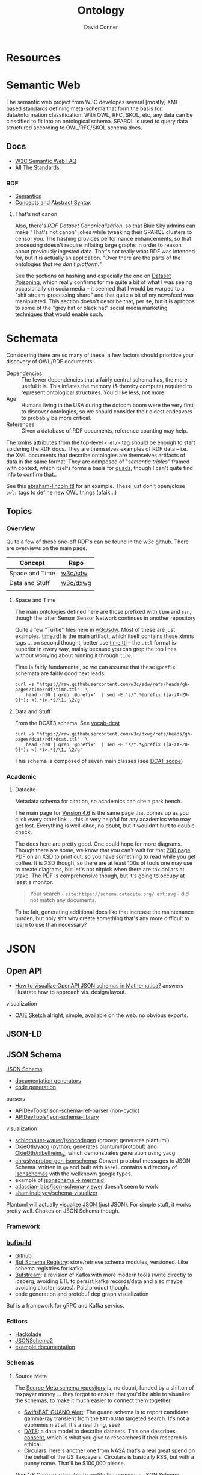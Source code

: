 :PROPERTIES:
:ID:       bb8bbe7c-6d49-4088-9161-2ae2edb4abd6
:END:
#+TITLE:     Ontology
#+AUTHOR:    David Conner
#+EMAIL:     noreply@te.xel.io
#+DESCRIPTION: notes


* Resources

* Semantic Web

The semantic web project from W3C developes several [mostly] XML-based standards
defining meta-schema that form the basis for data/information classification.
With OWL, RFC, SKOL, etc, any data can be classified to fit into an ontological
schema. SPARQL is used to query data structured according to OWL/RFC/SKOL schema
docs.

** Docs

+ [[https://www.w3.org/2001/sw/SW-FAQ][W3C Semantic Web FAQ]]
+ [[https://www.w3.org/TR/?filter-tr-name=&status%5B%5D=standard][All The Standards]]

*** RDF

+ [[https://www.w3.org/TR/rdf11-mt/][Semantics]]
+ [[https://www.w3.org/TR/rdf11-concepts/][Concepts and Abstract Syntax]]

**** That's not canon

Also, there's [[RDF Dataset Canonicalization][RDF Dataset Canonicalization]], so that Blue Sky admins can make
"That's not canon" jokes while tweaking their SPARQL clusters to censor you. The
hashing provides performance enhancements, so that processing doesn't require
inflating large graphs in order to reason about previously ingested data. That's
not really what RDF was intended for, but it is actually an application. "Over
there are the parts of the ontologies /that we don't platform./"

See the sections on hashing and especially the one on [[https://www.w3.org/TR/rdf-canon/#dataset-poisoning][Dataset Poisoning]], which
really confirms for me quite a bit of what I was seeing occasionally on socia
media -- it seemed that I would be warped to a "shit stream-processing shard"
and that quite a bit of my newsfeed was manipulated. This section doesn't
describe that, per se, but it is apropos to some of the "grey hat or black hat"
social media marketing techniques that would enable such.

* Schemata

Considering there are so many of these, a few factors should prioritize your
discovery of OWL/RDF documents:

+ Dependencies :: The fewer dependencies that a fairly central schema has, the
  more useful it is. This inflates the memory (& thereby compute) required to
  represent ontological structures. You'd like less, not more.
+ Age :: Humans living in the USA during the dotcom boom were the very first to
  discover ontologies, so we should consider their oldest endeavors to probably
  be more critical.
+ References :: Given a database of RDF documents, reference counting may help.

The xmlns attributes from the top-level =<rdf/>= tag should be enough to start
spidering the RDF docs. They are themselves examples of RDF data -- i.e. the XML
documents that describe ontologies are themselves artifacts of data in the same
format. They are composed of "[[Semantic triple][semantic triples]]" framed with context, which
itselfs forms a basis for [[https://www.w3.org/TR/2014/REC-n-quads-20140225/][quads]], though I can't quite find info to confirm
that..

See this [[https://github.com/w3c/sdw/blob/gh-pages/time/rdf/abraham-lincoln.ttl][abraham-lincoln.ttl]] for an example. These just don't open/close =owl:=
tags to define new OWL things (afaik...)



** Topics

*** Overview

Quite a few of these one-off RDF's can be found in the w3c github. There are
overviews on the main page.

|----------------+----------|
| Concept        | Repo     |
|----------------+----------|
| Space and Time | [[https://github.com/w3c/sdw][w3c/sdw]]  |
| Data and Stuff | [[https://github.com/w3c/dxwg][w3c/dxwg]] |
|                |          |
|----------------+----------|

**** Space and Time

The main ontologies defined here are those prefixed with =time= and =ssn=, though
the latter Sensor Sensor Network continues in another repository

Quite a few "Turtle" files here in [[github:w3c/sdw][w3c/sdw]]. Most of these are just examples.
[[https://github.com/w3c/sdw/blob/gh-pages/time/rdf/time.rdf][time.rdf]] is the main artifact, which itself contains these xlmns tags ... on
second thought, better use [[https://github.com/w3c/sdw/blob/gh-pages/time/rdf/time.ttl][time.ttl]] -- the =.ttl= format is superior in every way,
mainly because you can grep the top lines without worrying about running it
through =tide=.

Time is fairly fundamental, so we can assume that these =@prefix= schemata are
fairly good next leads.

#+begin_src shell :results output table
curl -s "https://raw.githubusercontent.com/w3c/sdw/refs/heads/gh-pages/time/rdf/time.ttl" |\
    head -n10 | grep '@prefix'  | sed -E 's/^.*@prefix ([a-zA-Z0-9]*): <(.*)>.*$/\1, \2/g'
#+end_src

#+RESULTS:
|      | http://www.w3.org/2006/time#                |
| dct  | http://purl.org/dc/terms/                   |
| owl  | http://www.w3.org/2002/07/owl#              |
| rdf  | http://www.w3.org/1999/02/22-rdf-syntax-ns# |
| rdfs | http://www.w3.org/2000/01/rdf-schema#       |
| skos | http://www.w3.org/2004/02/skos/core#        |
| xsd  | http://www.w3.org/2001/XMLSchema#           |

**** Data and Stuff

From the DCAT3 schema. See [[https://www.w3.org/TR/vocab-dcat/][vocab-dcat]]

#+begin_src shell :results output table
curl -s "https://raw.githubusercontent.com/w3c/dxwg/refs/heads/gh-pages/dcat/rdf/dcat.ttl" |\
    head -n20 | grep '@prefix'  | sed -E 's/^.*@prefix ([a-zA-Z0-9]*): <(.*)>.*$/\1, \2/g'
#+end_src

#+RESULTS:
| adms    | http://www.w3.org/ns/adms#                  |
| bibo    | http://purl.org/ontology/bibo/              |
| dcat    | http://www.w3.org/ns/dcat#                  |
| dcterms | http://purl.org/dc/terms/                   |
| dctype  | http://purl.org/dc/dcmitype/                |
| foaf    | http://xmlns.com/foaf/0.1/                  |
| org     | http://www.w3.org/ns/org#                   |
| owl     | http://www.w3.org/2002/07/owl#              |
| prov    | http://www.w3.org/ns/prov#                  |
| pav     | http://purl.org/pav/                        |
| rdf     | http://www.w3.org/1999/02/22-rdf-syntax-ns# |
| rdfs    | http://www.w3.org/2000/01/rdf-schema#       |
| sdo     | http://schema.org/                          |
| skos    | http://www.w3.org/2004/02/skos/core#        |
| vann    | http://purl.org/vocab/vann/                 |
| vcard   | http://www.w3.org/2006/vcard/ns#            |
| xhv     | http://www.w3.org/1999/xhtml/vocab#         |
| xsd     | http://www.w3.org/2001/XMLSchema#           |

This schema is composed of seven main classes (see [[https://w3c.github.io/dxwg/dcat/#dcat-scope][DCAT scope]])

[[file:img/dcat-rdf.svg]]

*** Academic

**** Datacite

Metadata schema for citation, so academics can cite a park bench.

The main page for [[https://schema.datacite.org/meta/kernel-4.6/index.html][Version 4.6]] is the same page that comes up as you click every
other link ... this is very helpful for any academics who may get lost.
Everything is well-cited, no doubt, but it wouldn't hurt to double check.

The docs here are pretty good. One could hope for more diagrams. Though there
are some, we know that you can't wait for that [[https://datacite-metadata-schema.readthedocs.io/_/downloads/en/4.6/pdf/][200 page PDF]] on an XSD to print
out, so you have something to read while you get coffee. It is XSD though, so
there are at least 100s of tools one may use to create diagrams, but let's not
nitpick when there are tax dollars at stake. The PDF is comprehensive though,
but it's going to occupy at least a monitor.

#+begin_quote
Your search - =site:https://schema.datacite.org/ ext:svg= - did not match any
documents.
#+end_quote

To be fair, generating additional docs like that increase the maintenance
burden, but holy shit why create something that's any more difficult to learn to
use than necessary?

* JSON
** Open API

+ [[https://mathematica.stackexchange.com/questions/310671/how-can-i-visualize-openapi-json-schemas-in-mathematica][How to visualize OpenAPI JSON schemas in Mathematica?]] answers illustrate how
  to approach vis. design/layout.

visualization

+ [[https://github.com/OAIE/oaie-sketch?tab=readme-ov-file][OAIE Sketch]] alright, simple, available on the web. no obvious exports.

** JSON-LD
** JSON Schema

[[https://json-schema.org/][JSON Schema]]:

+ [[https://json-schema.org/implementations#documentation-generators][documentation generators]]
+ [[https://json-schema.org/implementations#code-generation][code generation]]

parsers

+ [[https://github.com/APIDevTools/json-schema-ref-parser][APIDevTools/json-schema-ref-parser]] (non-cyclic)
+ [[https://github.com/sagold/json-schema-library][APIDevTools/json-schema-library]]

visualization

+ [[https://github.com/schlothauer-wauer/jsoncodegen][schlothauer-wauer/jsoncodegen]] (groovy; generates plantuml)
+ [[https://github.com/OkieOth/yacg][OkieOth/yacg]] (python; generates plantuml/protobuf) and [[github:OkieOth/nibelheim_ts][OkieOth/nibelheim_ts]],
  which demonstrates generation using yacg
+ [[https://github.com/chrusty/protoc-gen-jsonschema][chrusty/protoc-gen-jsonschema]]: Convert protobuf messages to JSON Schema.
  written in =go= and built with =bazel=. contains a directory of [[https://github.com/chrusty/protoc-gen-jsonschema/tree/main/jsonschemas][jsonschemas]] with
  the wellknown google types.
+ example of [[https://jsitor.com/BBMYqTkZ3][jsonschema -> mermaid]]
+ [[https://github.com/atlassian-labs/json-schema-viewer][atlassian-labs/json-schema-viewer]] doesn't seem to work
+ [[https://github.com/shamilnabiyev/schema-visualizer][shamilnabiyev/schema-visualizer]]

Plantuml will actually [[https://plantuml.com/json][visualize JSON]] (just JSON). For simple stuff, it works
pretty well. Chokes on JSON Schema though.

*** Framework
*** [[https://github.com/bufbuild][bufbuild]]

+ [[https://github.com/bufbuild][Github]]
+ [[https://buf.build/docs/bsr/][Buf Schema Registry]]: store/retrieve schema modules, versioned. Like schema
  registries for kafka
+ [[https://buf.build/docs/bufstream/#as-a-pure-kafka-replacement][Bufstream]]: a revision of Kafka with more modern tools (write directly to
  iceberg, avoiding ETL to persist kafka records/data and also maybe avoiding
  cluster issues). Paid product though.
+ code generation and protobuf dep graph visualization

Buf is a framework for gRPC and Kafka servics.

*** Editors

+ [[https://hackolade.com/][Hackolade]]
+ [[https://hackolade.com/help/JSONSchema2.html][JSONSchema2]]
+ [[https://hackolade.com/schemas/bpostAddressFormattingWebservice_-_External_documentation.html][example documentation]]

*** Schemas
**** Source Meta

The [[https://schemas.sourcemeta.com/][Source Meta schema repository]] is, no doubt, funded by a shitton of taxpayer money ...
they forgot to ensure that you'd be able to visualize the schemas, to make it
much easier to connect them together.

+ [[https://schemas.sourcemeta.com/nasa/gcn/v4.2.0/notices/swift/bat/guano.schema.json][Swift/BAT-GUANO Alert]]: The guano schema is to report candidate gamma-ray
  transient from the =BAT-GUANO= targeted search. It's not a euphemism at all.
  It's a real thing, see?
+ [[https://schemas.sourcemeta.com/dats/v1.0.0][DATS]]: a data model to describe datasets. This one describes [[https://schemas.sourcemeta.com/dats/v1.0.0/consent_info_schema.json][consent]], which is
  what you give to researchers if their research is ethical.
+ [[https://schemas.sourcemeta.com/nasa/gcn/v4.2.0/circulars.schema.json][Circulars]]: here's another one from NASA that's a real great spend on the
  behalf of the US Taxpayers. Circulars is basically RSS, but with a punny name.
  That'll be $100,000 please.

Now VS Code may be able to rectify the erroneous JSON Schema version metadata,
but ... you can't do that. Why would you want to? Keep in mind that Github
Actions are basically Microsoft's way to backdoor it's Registry onto Github.

Calm down. That's a joke -- but it is ={"pretty": {"fucking" {"funny": 'null'}}}=
though

*** Hmmm

**** =$id= and =$ref=

The =$id= property and =$ref= meta-property-thingy both seem to be a hard constraint
on inter-dependent schemata.

+ These can't easily change and client libraries that process the JSON Schema
  must simultaneously handle (& functionally translate) multiple versions of the
  schema. So, if there's a schema with =$ref(...)= to external schemata specified
  according to another version of JSON Schema, then your client needs to know
  what to do with that.
+ Your VS Code extensions will only survive as long as their schemas can update
  when either =$id= or =$ref(...)= change. If the content of those URLs changes,
  then the functionality of your application will change (after its cache
  clears).
+ It is safer to stovepipe the JSON Schemata that you create, reducing external
  dependencies, potentially outside your control.

Questions

+ Is there a mechanism for hashing the =$id= and =$ref= of a schema? It's nice to
  just infer =$ref= as =$id=, but this doesn't easily permit versioning. No pressure.
+ Otherwise, you would need either: (1) query parameter parsing and now you
  can't simply serve static files. (2) URI conventions, like the =/doi/= in
  =doi.org/doi/10.123/muhdoi456=

So, hashing would help enforce guarantees about consistency of versions... idc
really, but it really seems like "they" only wanted people with aphantasia to
work on JSON Schema, so i have no idea wut 2 do with all this. I'm here for the
"schemas"

*** Root Schemata

The Draft-07 is by far the most commonly used.

**** In Yaml

After saving, diff to check interpretation with

#+begin_src sh
diff <(cat $ORG_DIRECTORY/roam/topics/data/draft-07.schema.yaml | yq -y) \
    <(cat $ORG_DIRECTORY/roam/topics/data/draft-07.schema.yaml | sed -e "s/\"/'/g" | yq -y)
#+end_src

***** draft-07

Started with the wrong version (pulled URL from the =ansible-rulebook= schema),
but later versions of schema need to establish compatibility. Most of the
ansible schemata seem to be referring to the =draft-07= JSON Schema spec.

#+begin_example yaml
$schema: http://json-schema.org/draft-07/schema#
$id: http://json-schema.org/draft-07/schema#
title: Core schema meta-schema
# description: "none"
default: true
type: ["object", "boolean"]

definitions:
  simpleTypes: {enum: [array, boolean, integer, 'null', number, object, string]}
  schemaArray: {type: array, items: {$ref: '#'},      minItems: 1}
  stringArray: {type: array, items: {type: string}, uniqueItems: true, default: []}
  nonNegativeInteger: {type: integer, minimum: 0}
  nonNegativeIntegerDefault0: {allOf: [{$ref: '#/definitions/nonNegativeInteger'}, {default: 0}]}

properties:
  $id:      {type: string, format: uri-reference}
  $schema:  {type: string, format: uri}
  $ref:     {type: string, format: uri-reference}
  $comment: {type: string}

  title:       {type: string}
  description: {type: string}
  examples:    {type: array, items: true}

  default:   true
  const:     true
  readOnly:  {type: boolean, default: false}
  writeOnly: {type: boolean, default: false}

  contains: {$ref: '#'}
  required: {$ref: '#/definitions/stringArray'}
  format:   {type: string}
  pattern:  {type: string, format: regex}
  enum:     {type: array, items: true, minItems: 1,  uniqueItems: true}

  # content properties
  contentMediaType: {type: string}
  contentEncoding: {type: string}

  # integer property validation
  minimum: {type: number}
  maximum: {type: number}
  exclusiveMinimum: {type: number}
  exclusiveMaximum: {type: number}
  multipleOf: {type: number, exclusiveMinimum: 0}

  minLength: {$ref: '#/definitions/nonNegativeIntegerDefault0'}
  maxLength: {$ref: '#/definitions/nonNegativeInteger'}

  items:   {default: true, anyOf: [{$ref: '#'}, {$ref: '#/definitions/schemaArray'}]}
  additionalItems: {$ref: '#'}
  uniqueItems:  {type: boolean, default: false}

  minItems: {$ref: '#/definitions/nonNegativeIntegerDefault0'}
  maxItems: {$ref: '#/definitions/nonNegativeInteger'}

  definitions:  {type: object, default: {}, additionalProperties: {$ref: '#'}}
  dependencies: {type: object, anyOf: [{$ref: '#'}, {$ref: '#/definitions/stringArray'}]}

  properties: {type: object, default: {}, additionalProperties: {$ref: '#'}}
  propertyNames: {$ref: '#'}
  additionalProperties: {$ref: '#'}
  patternProperties: {type: object, default: {}, additionalProperties: {$ref: '#'}, propertyNames: {format: regex}}
  minProperties:    {$ref: '#/definitions/nonNegativeIntegerDefault0'}
  maxProperties:    {$ref: '#/definitions/nonNegativeInteger'}

  type:
    anyOf:
      - $ref: '#/definitions/simpleTypes'
      - {type: array, items: {$ref: '#/definitions/simpleTypes',  minItems: 1, uniqueItems: true}}

# boolean
  if:     {$ref: '#'}
  then:   {$ref: '#'}
  else:   {$ref: '#'}
  allOf:  {$ref: '#/definitions/schemaArray'}
  anyOf:  {$ref: '#/definitions/schemaArray'}
  oneOf:  {$ref: '#/definitions/schemaArray'}
  not:    {$ref: '#'}
#+end_example

***** 2019-09

#+begin_example yaml
$schema: https://json-schema.org/draft/2019-09/schema
$id: https://json-schema.org/draft/2019-09/schema
$recursiveAnchor: true
title: Core and Validation specifications meta-schema
type: [object, boolean]

$vocabulary:
  https://json-schema.org/draft/2019-09/vocab/core: true
  https://json-schema.org/draft/2019-09/vocab/applicator: true
  https://json-schema.org/draft/2019-09/vocab/validation: true
  https://json-schema.org/draft/2019-09/vocab/meta-data: true
  https://json-schema.org/draft/2019-09/vocab/format: false
  https://json-schema.org/draft/2019-09/vocab/content: true

# in
allOf:
  - {$ref: meta/core}
  - {$ref: meta/applicator}
  - {$ref: meta/validation}
  - {$ref: meta/meta-data}
  - {$ref: meta/format}
  - {$ref: meta/content}

properties:
  definitions:
    type: object
    default: {}
    additionalProperties: {$recursiveRef: '#'}
    $comment: While no longer an official keyword as it is replaced by $defs, this
      keyword is retained in the meta-schema to prevent incompatible extensions as
      it remains in common use.
  dependencies:
    type: object
    additionalProperties:
      anyOf: [$recursiveRef: '#', $ref: meta/validation#/$defs/stringArray]
    $comment: '"dependencies" is no longer a keyword, but schema authors should avoid
      redefining it to facilitate a smooth transition to "dependentSchemas" and "dependentRequired"'
#+end_example


***** 2020-12

+ The top meta-schama will point to vocabs like =./meta/core=, not =./vocab/core=
+ The 2020-12 updates add =vocab/unevaluated= and change =vocab/format= to
  =vocab/format-annotation=

+ Order matters in =$vocabulary= and in the general evaluation of these files,
  AFAIK. It seems to evaluate the definition for =$ref= from =vocab/core= before
  getting to the =allOf= property, which implies that these =$vocabulary= schemata
  each evaluate to a type ... but one that's not quite handled identically.

+ however, for clarity, i've moved the =$defs= section above =properties=. this
  =$defs= property is actually defined in =properties= inside the same =meta/core=
  schema vocabulary file

+ The =$ref: '#'= needs to resolve locally AFAIK and =$dynamicRef: '#meta'= needs to
  resolve to a named umm schema namespace.

+ After grokking the difference between =properties= and =additionalProperties= ...
  the [[https://json-schema.org/understanding-json-schema/reference/object#extending][Extending Closed Schemas]] section shows how it affects validation when
  constraints like =allOf= are specified.

+ Pattern properties reserve slices of the effective property keyspace to
  strings which match the regex. I believe this happens after properties and
  before additionalProperties. The =properties= map the keyspace domain to schema
  types.

  #+begin_quote
The ideas from [[https://en.wikipedia.org/wiki/Free_monoid][free monoids and the Kleene Star]] are relevant. Ranges of key
space can be reserved to resolve with certainty in dependent/referencing schema
if the pattern properties are specified with regexps which do not overlap. It's
likely possible to have regexps which overlap, but from within the validation of
data consisting of nested types, it's preferable (from a mathematic perspective,
at least) to specify clear bounds on the regexp. Bounding from the left or from the
right looks like =/^prefix_.*/= or =/_.*suffix$/=. Bounding on both sides makes it
simple to ensure no overlapping patterns, but placing a constraint in the middle
(e.g. =/.*_midfix_.*/=) has subtle implications, including the need for multiply
sorted data (or the loss of benefits from partial/total orderings).

These problems are moreso mathematic in nature, but ultimately a program is a
value in binary stringspace that gets unwrapped and which MUST be evaluated from
the left (i.e. the physical machine executing a program can't know whether the
input for the bootloader ever terminates, so some properties needs to be
reserved to formats specified by a prefix, so that the machine can modulate it's
downstream processing of the binary/asm program instructions without needing to
first complete the intake of data.)

Kinda irrelevant here, but not entirely, if you really wanted to parse data or
meaning out of a key.
  #+end_quote

here's the root file

#+begin_example yaml
$schema: https://json-schema.org/draft/2020-12/schema
$id: https://json-schema.org/draft/2020-12/schema
$dynamicAnchor: meta
title: Core and Validation specifications meta-schema
$comment: This meta-schema also defines keywords that have appeared in previous drafts in order to prevent incompatible extensions as they remain in common use.
type: [object, boolean]

$vocabulary:
  https://json-schema.org/draft/2020-12/vocab/core: true
  https://json-schema.org/draft/2020-12/vocab/applicator: true
  https://json-schema.org/draft/2020-12/vocab/unevaluated: true
  https://json-schema.org/draft/2020-12/vocab/validation: true
  https://json-schema.org/draft/2020-12/vocab/meta-data: true
  https://json-schema.org/draft/2020-12/vocab/format-annotation: true
  https://json-schema.org/draft/2020-12/vocab/content: true

allOf:
  - {$ref: meta/core}
  - {$ref: meta/applicator}
  - {$ref: meta/unevaluated}
  - {$ref: meta/validation}
  - {$ref: meta/meta-data}
  - {$ref: meta/format-annotation}
  - {$ref: meta/content}]

properties:
  definitions:
    $comment: '"definitions" has been replaced by "$defs".'
    type: object
    deprecated: true
    default: {}
    additionalProperties: {$dynamicRef: '#meta'}
  dependencies:
    $comment: '"dependencies" has been split and replaced by "dependentSchemas" and
      "dependentRequired" in order to serve their differing semantics.'
    type: object
    deprecated: true
    default: {}
    additionalProperties:
      anyOf:
        - $dynamicRef: '#meta'
        - $ref: meta/validation#/$defs/stringArray
  $recursiveAnchor:
    $comment: '"$recursiveAnchor" has been replaced by "$dynamicAnchor".'
    deprecated: true
    $ref: meta/core#/$defs/anchorString
  $recursiveRef:
    $comment: '"$recursiveRef" has been replaced by "$dynamicRef".'
    deprecated: true
    $ref: meta/core#/$defs/uriReferenceString

#+end_example

****** [[https://json-schema.org/draft/2020-12/meta/core][meta/core]]

#+begin_example yaml
$schema: https://json-schema.org/draft/2020-12/schema
$id: https://json-schema.org/draft/2020-12/meta/core
$dynamicAnchor: meta
title: Core vocabulary meta-schema
type: [object, boolean]

$defs:
  anchorString:       {type: string, pattern: ^[A-Za-z_][-A-Za-z0-9._]*$}
  uriString:          {type: string, format: uri}
  uriReferenceString: {type: string, format: uri-reference}

properties:
  $id: {$ref: '#/$defs/uriReferenceString', pattern: ^[^#]*#?$, $comment: Non-empty fragments not allowed.}

  $schema:        {$ref: '#/$defs/uriString'}
  $ref:           {$ref: '#/$defs/uriReferenceString'}
  $anchor:        {$ref: '#/$defs/anchorString'}
  $dynamicRef:    {$ref: '#/$defs/uriReferenceString'}
  $dynamicAnchor: {$ref: '#/$defs/anchorString'}

  $comment:    {type: string}
  $vocabulary: {type: object, propertyNames: {$ref: '#/$defs/uriString'}, additionalProperties: {type: boolean}}
  $defs:       {type: object, additionalProperties: {$dynamicRef: '#meta'}}
#+end_example

****** [[https://json-schema.org/draft/2020-12/meta/applicator][meta/applicator]]

mainly for type composition

#+begin_example yaml
$schema: https://json-schema.org/draft/2020-12/schema
$id: https://json-schema.org/draft/2020-12/meta/applicator
$dynamicAnchor: meta
title: Applicator vocabulary meta-schema
type: [object, boolean]

$defs:
  schemaArray: {type: array, minItems: 1, items: {$dynamicRef: '#meta'}}

properties:
  prefixItems: {$ref: '#/$defs/schemaArray'}

  items:    {$dynamicRef: '#meta'}
  contains: {$dynamicRef: '#meta'}

  propertyNames:        {$dynamicRef: '#meta'}
  additionalProperties: {$dynamicRef: '#meta'}

  properties:        {type: object, default: {}, additionalProperties: {$dynamicRef: '#meta' }}
  patternProperties: {type: object, default: {}, additionalProperties: {$dynamicRef: '#meta'}, propertyNames: {format: regex}}
  dependentSchemas:  {type: object, default: {}, additionalProperties: {$dynamicRef: '#meta' }}

  if:    {$dynamicRef: '#meta'}
  then:  {$dynamicRef: '#meta'}
  else:  {$dynamicRef: '#meta'}
  not:   {$dynamicRef: '#meta'}

  allOf: {$ref: '#/$defs/schemaArray'}
  anyOf: {$ref: '#/$defs/schemaArray'}
  oneOf: {$ref: '#/$defs/schemaArray'}
#+end_example

****** [[https://json-schema.org/draft/2020-12/meta/unevaluated][meta/unevaluated]]

#+begin_example yaml
$schema: https://json-schema.org/draft/2020-12/schema
$id: https://json-schema.org/draft/2020-12/meta/unevaluated
$dynamicAnchor: meta
title: Unevaluated applicator vocabulary meta-schema
type: [object, boolean]

properties:
  unevaluatedItems:      {$dynamicRef: '#meta'}
  unevaluatedProperties: {$dynamicRef: '#meta'}
#+end_example


****** [[https://json-schema.org/draft/2020-12/meta/validation][meta/validation]]

#+begin_example yaml
$schema: https://json-schema.org/draft/2020-12/schema
$id: https://json-schema.org/draft/2020-12/meta/validation
$dynamicAnchor: meta
title: Validation vocabulary meta-schema
type: [object, boolean]

$defs:
  nonNegativeInteger: {type: integer, minimum: 0}
  nonNegativeIntegerDefault0: {default: 0, $ref: '#/$defs/nonNegativeInteger'}
  simpleTypes: {enum: [array, boolean, integer, 'null', number, object, string]}
  stringArray: {type: array, default: [], items: {type: string}, uniqueItems: true}

properties:
  type:
    anyOf:
      - $ref: '#/$defs/simpleTypes'
      - {type: array, items: {$ref: '#/$defs/simpleTypes'}, minItems: 1, uniqueItems: true}

  const: true
  enum: {type: array, items: true}

  multipleOf: {type: number, exclusiveMinimum: 0}
  maximum: {type: number}
  minimum: {type: number}
  exclusiveMaximum: {type: number}
  exclusiveMinimum: {type: number}

  maxLength: {$ref: '#/$defs/nonNegativeInteger'}
  minLength: {$ref: '#/$defs/nonNegativeIntegerDefault0'}

  pattern: {type: string, format: regex}
  uniqueItems: {type: boolean, default: false}

  maxItems: {$ref: '#/$defs/nonNegativeInteger'}
  minItems: {$ref: '#/$defs/nonNegativeIntegerDefault0'}

  maxContains: {$ref: '#/$defs/nonNegativeInteger'}
  minContains: {$ref: '#/$defs/nonNegativeInteger', default: 1}

  maxProperties: {$ref: '#/$defs/nonNegativeInteger'}
  minProperties: {$ref: '#/$defs/nonNegativeIntegerDefault0'}

  required:          {$ref: '#/$defs/stringArray'}
  dependentRequired: {type: object, additionalProperties: {$ref: '#/$defs/stringArray'}}
#+end_example


****** [[https://json-schema.org/draft/2020-12/meta/meta-data][meta/meta-data]]

#+begin_example yaml
$schema: https://json-schema.org/draft/2020-12/schema
$id: https://json-schema.org/draft/2020-12/meta/meta-data
$dynamicAnchor: meta
title: Meta-data vocabulary meta-schema
type: [object, boolean]

properties:
  default: true
  title:       {type: string}
  description: {type: string}
  deprecated:  {type: boolean, default: false}
  readOnly:    {type: boolean, default: false}
  writeOnly:   {type: boolean, default: false}
  examples:    {type: array, items: true}
#+end_example

****** [[https://json-schema.org/draft/2020-12/meta/format-annotation][meta/format-annotation]]

#+begin_example yaml
$schema: https://json-schema.org/draft/2020-12/schema
$id: https://json-schema.org/draft/2020-12/meta/format-annotation
$dynamicAnchor: meta
title: Format vocabulary meta-schema for annotation results
type: [object, boolean]

properties:
  format: {type: string}
#+end_example

****** [[https://json-schema.org/draft/2020-12/meta/content][meta/content]]

#+begin_example yaml
$schema: https://json-schema.org/draft/2020-12/schema
$id: https://json-schema.org/draft/2020-12/meta/content
$dynamicAnchor: meta
title: Content vocabulary meta-schema
type: [object, boolean]

properties:
  contentEncoding:  {type: string}
  contentMediaType: {type: string}
  contentSchema:    {$dynamicRef: '#meta'}
#+end_example
